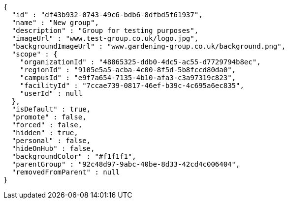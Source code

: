 [source,options="nowrap"]
----
{
  "id" : "df43b932-0743-49c6-bdb6-8dfbd5f61937",
  "name" : "New group",
  "description" : "Group for testing purposes",
  "imageUrl" : "www.test-group.co.uk/logo.jpg",
  "backgroundImageUrl" : "www.gardening-group.co.uk/background.png",
  "scope" : {
    "organizationId" : "48865325-ddb0-4dc5-ac55-d7729794b8ec",
    "regionId" : "9105e5a5-acba-4c00-8f5d-5b8fccd80da0",
    "campusId" : "e9f7a654-7135-4b10-afa3-c3a97319c823",
    "facilityId" : "7ccae739-0817-46ef-b39c-4c695a6ec835",
    "userId" : null
  },
  "isDefault" : true,
  "promote" : false,
  "forced" : false,
  "hidden" : true,
  "personal" : false,
  "hideOnHub" : false,
  "backgroundColor" : "#f1f1f1",
  "parentGroup" : "92c48d97-9abc-40be-8d33-42cd4c006404",
  "removedFromParent" : null
}
----
